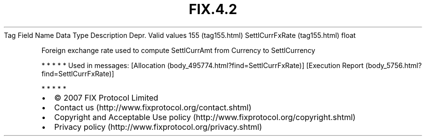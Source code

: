 .TH FIX.4.2 "" "" "Tag #155"
Tag
Field Name
Data Type
Description
Depr.
Valid values
155 (tag155.html)
SettlCurrFxRate (tag155.html)
float
.PP
Foreign exchange rate used to compute SettlCurrAmt from Currency to
SettlCurrency
.PP
   *   *   *   *   *
Used in messages:
[Allocation (body_495774.html?find=SettlCurrFxRate)]
[Execution Report (body_5756.html?find=SettlCurrFxRate)]
.PP
   *   *   *   *   *
.PP
.PP
.IP \[bu] 2
© 2007 FIX Protocol Limited
.IP \[bu] 2
Contact us (http://www.fixprotocol.org/contact.shtml)
.IP \[bu] 2
Copyright and Acceptable Use policy (http://www.fixprotocol.org/copyright.shtml)
.IP \[bu] 2
Privacy policy (http://www.fixprotocol.org/privacy.shtml)
